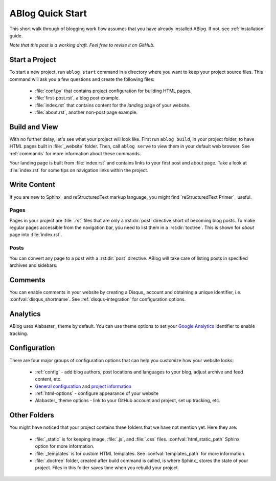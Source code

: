 .. _quick-start:


ABlog Quick Start
=================

.. post:: Mar 1, 2015
   :tags: config, tips
   :author: Mehmet, Ahmet
   :category: Manual
   :location: SF

This short walk through of blogging work flow assumes that you have already
installed ABlog. If not, see :ref:`installation` guide.

*Note that this post is a working draft. Feel free to revise it on GitHub.*

Start a Project
---------------

To start a new project, run ``ablog start`` command in a directory where
you want to keep your project source files. This command will ask you a
few questions and create the following files:

  * :file:`conf.py` that contains project configuration for building HTML
    pages.

  * :file:`first-post.rst`, a blog post example.

  * :file:`index.rst` that contains content for the *landing* page of your
    website.

  * :file:`about.rst`, another non-post page example.



Build and View
--------------

With no further delay, let's see what your project will look like.
First run ``ablog build``, in your project folder, to have HTML pages
built in :file:`_website` folder. Then, call ``ablog serve`` to view
them in your default web browser.  See :ref:`commands` for more
information about these commands.

Your landing page is built from :file:`index.rst` and contains links to your
first post and about page. Take a look at :file:`index.rst` for some tips on
navigation links within the project.


Write Content
-------------

If you are new to Sphinx_ and reStructuredText markup language,
you might find `reStructuredText Primer`_ useful.

Pages
^^^^^

Pages in your project are :file:`.rst` files that are only a :rst:dir:`post`
directive short of becoming blog posts. To make regular pages accessible
from the navigation bar, you need to list them in a :rst:dir:`toctree`.
This is shown for *about* page into :file:`index.rst`.

Posts
^^^^^

You can convert any page to a post with a :rst:dir:`post` directive.
ABlog will take care of listing posts in specified archives and sidebars.


Comments
--------

You can enable comments in your website by creating a Disqus_ account and
obtaining a unique identifier, i.e. :confval:`disqus_shortname`.
See :ref:`disqus-integration` for configuration options.

Analytics
---------

ABlog uses Alabaster_ theme by default. You can use theme options to set
your `Google Analytics`_ identifier to enable tracking.

.. _Google Analytics: http://www.google.com/analytics/

Configuration
-------------

There are four major groups of configuration options that can help you
customize how your website looks:

  * :ref:`config` - add blog authors, post locations and languages to your
    blog, adjust archive and feed content, etc.

  * `General configuration <http://sphinx-doc.org/config.html#general-configuration>`_
    and `project information <http://sphinx-doc.org/config.html#project-information>`_


  * :ref:`html-options` - configure appearance of your website

  * Alabaster_ theme options - link to your GitHub account and project, set up
    tracking, etc.


Other Folders
-------------

You might have noticed that your project contains three folders that we have
not mention yet. Here they are:

  * :file:`_static` is for keeping image, :file:`.js`, and :file:`.css` files.
    :confval:`html_static_path` Sphinx option for more information.

  * :file:`_templates` is for custom HTML templates. See
    :confval:`templates_path` for more information.

  * :file:`.doctree` folder, created after build command is called, is
    where Sphinx_ stores the state of your project. Files in this folder
    saves time when you rebuild your project.


